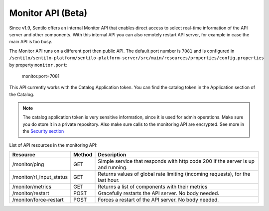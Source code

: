 Monitor API (Beta)
==================

Since v1.9, Sentilo offers an internal Monitor API that enables direct access to
select real-time information of the API server and other components.
With this internal API you can also remotely restart API server, for example in case the main API is too busy.

The Monitor API runs on a different port then public API. The default port number is :literal:`7081` and is configured in
:literal:`/sentilo/sentilo-platform/sentilo-platform-server/src/main/resources/properties/config.properties`
by property :literal:`monitor.port`:

..

    monitor.port=7081

This API currently works with the Catalog Application token. You can find the catalog token in the Application
section of the Catalog.

.. note::

   The catalog application token is very sensitive information, since it is used for admin operations. Make sure
   you do store it in a private repository. Also make sure calls to the monitoring API are encrypted. See more in the
   `Security section <./services/security.html>`__


List of API resources in the monitoring API:

+--------------------------+--------+-----------------------------------------------------------------------------------+
|         Resource         | Method |                                    Description                                    |
+==========================+========+===================================================================================+
| /monitor/ping            | GET    | Simple service that responds with http code 200  if the server is up and running. |
+--------------------------+--------+-----------------------------------------------------------------------------------+
| /monitor/rl_input_status | GET    | Returns values of global rate limiting (incoming requests), for the last hour.    |
+--------------------------+--------+-----------------------------------------------------------------------------------+
| /monitor/metrics         | GET    | Returns a list of components with their metrics                                   |
+--------------------------+--------+-----------------------------------------------------------------------------------+
| /monitor/restart         | POST   | Gracefully restarts the API server. No body needed.                               |
+--------------------------+--------+-----------------------------------------------------------------------------------+
| /monitor/force-restart   | POST   | Forces a restart of the API server. No body needed.                               |
+--------------------------+--------+-----------------------------------------------------------------------------------+

